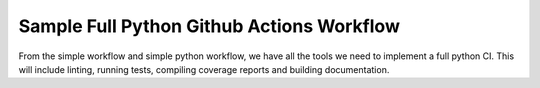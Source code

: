 Sample Full Python Github Actions Workflow
**************************************************************

From the simple workflow and simple python workflow, we have all the tools we need to implement a full python CI.
This will include linting, running tests, compiling coverage reports and building documentation.

